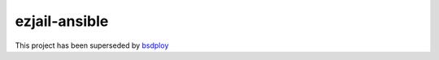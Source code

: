 ezjail-ansible
==============

This project has been superseded by `bsdploy <http://github.com/tomster/bsdploy>`_
